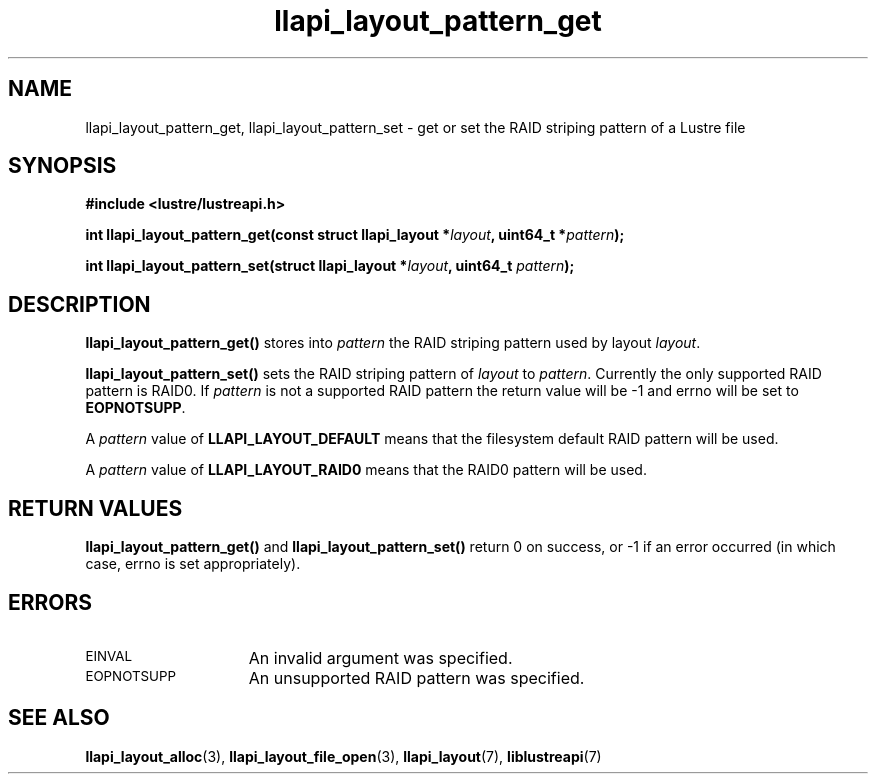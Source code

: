 .TH llapi_layout_pattern_get 3 "2013 Oct 31" "Lustre User API"
.SH NAME
llapi_layout_pattern_get, llapi_layout_pattern_set \- get or set the
RAID striping pattern of a Lustre file
.SH SYNOPSIS
.nf
.B #include <lustre/lustreapi.h>
.PP
.BI "int llapi_layout_pattern_get(const struct llapi_layout *" layout ", uint64_t *" pattern );
.PP
.BI "int llapi_layout_pattern_set(struct llapi_layout *" layout ", uint64_t " pattern );
.fi
.SH DESCRIPTION
.PP
.B llapi_layout_pattern_get()
stores into
.I pattern
the RAID striping pattern used by layout
.IR layout .
.PP
.B llapi_layout_pattern_set()
sets the RAID striping pattern of
.I layout
to
.IR pattern .
Currently the only supported RAID pattern is RAID0.  If
.I pattern
is not a supported RAID pattern the return value will be -1 and errno will
be set to
.BR EOPNOTSUPP .
.PP
A
.I pattern
value of
.B LLAPI_LAYOUT_DEFAULT
means that the filesystem default RAID pattern will be used.
.PP
A
.I pattern
value of
.B LLAPI_LAYOUT_RAID0
means that the RAID0 pattern will be used.
.SH RETURN VALUES
.LP
.B llapi_layout_pattern_get()
and
.B llapi_layout_pattern_set()
return 0 on success, or -1 if an error occurred (in which case, errno is
set appropriately).
.SH ERRORS
.TP 15
.SM EINVAL
An invalid argument was specified.
.TP 15
.SM EOPNOTSUPP
An unsupported RAID pattern was specified.
.SH "SEE ALSO"
.BR llapi_layout_alloc (3),
.BR llapi_layout_file_open (3),
.BR llapi_layout (7),
.BR liblustreapi (7)
